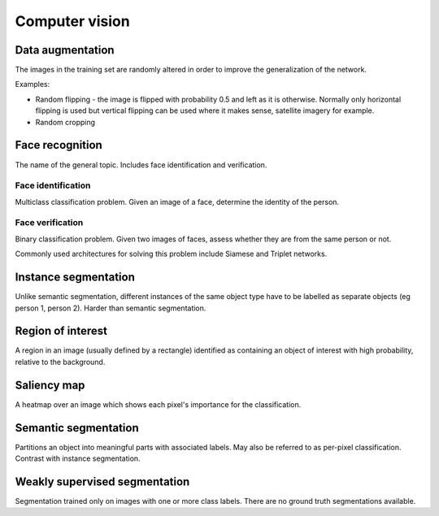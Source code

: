 """""""""""""""""""
Computer vision
"""""""""""""""""""

Data augmentation
--------------------
The images in the training set are randomly altered in order to improve the generalization of the network.

Examples:

* Random flipping - the image is flipped with probability 0.5 and left as it is otherwise. Normally only horizontal flipping is used but vertical flipping can be used where it makes sense, satellite imagery for example.
* Random cropping

Face recognition
--------------------
The name of the general topic. Includes face identification and verification.

Face identification
______________________
Multiclass classification problem. Given an image of a face, determine the identity of the person.

Face verification
___________________
Binary classification problem. Given two images of faces, assess whether they are from the same person or not.

Commonly used architectures for solving this problem include Siamese and Triplet networks.

Instance segmentation
------------------------
Unlike semantic segmentation, different instances of the same object type have to be labelled as separate objects (eg person 1, person 2). Harder than semantic segmentation.

Region of interest
--------------------
A region in an image (usually defined by a rectangle) identified as containing an object of interest with high probability, relative to the background.

Saliency map
---------------
A heatmap over an image which shows each pixel's importance for the classification.

Semantic segmentation
------------------------
Partitions an object into meaningful parts with associated labels. May also be referred to as per-pixel classification. Contrast with instance segmentation.

Weakly supervised segmentation
--------------------------------
Segmentation trained only on images with one or more class labels. There are no ground truth segmentations available.
